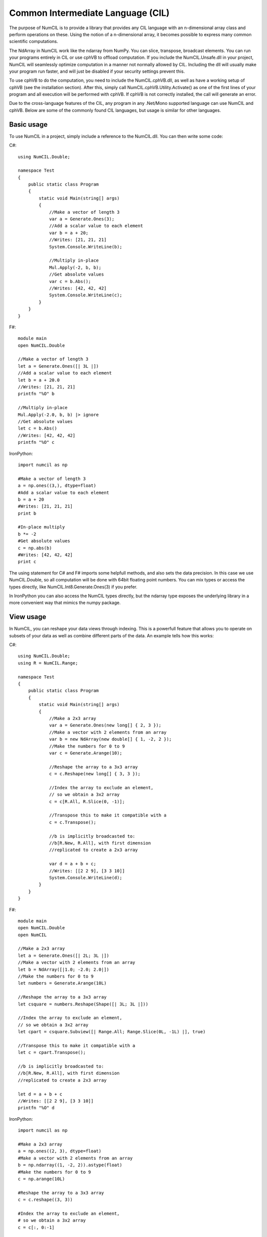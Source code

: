 Common Intermediate Language (CIL)
~~~~~~~~~~~~~~~~~~~~~~~~~~~~~~~~~~

The purpose of NumCIL is to provide a library that provides any CIL language with an n-dimensional array class and perform operations on these. Using the notion of a n-dimensional array, it becomes possible to express many common scientific computations.

The NdArray in NumCIL work like the ndarray from NumPy. You can slice, transpose, broadcast elements. You can run your programs entirely in CIL or use cphVB to offload computation. If you include the NumCIL.Unsafe.dll in your project, NumCIL will seamlessly optimize computation in a manner not normally allowed by CIL. Including the dll will usually make your program run faster, and will just be disabled if your security settings prevent this.

To use cphVB to do the computation, you need to include the NumCIL.cphVB.dll, as well as have a working setup of cphVB (see the installation section). After this, simply call NumCIL.cphVB.Utility.Activate() as one of the first lines of your program and all execution will be performed with cphVB. If cphVB is not correctly installed, the call will generate an error.

Due to the cross-language features of the CIL, any program in any .Net/Mono supported language can use NumCIL and cphVB. Below are some of the commonly found CIL languages, but usage is similar for other languages.

Basic usage
------------

To use NumCIL in a project, simply include a reference to the NumCIL.dll. You can then write some code:
	
C#::

    using NumCIL.Double;
    
    namespace Test
    {
        public static class Program
        {
            static void Main(string[] args)
            {
                //Make a vector of length 3
                var a = Generate.Ones(3);
                //Add a scalar value to each element
                var b = a + 20;
                //Writes: [21, 21, 21]
                System.Console.WriteLine(b);

                //Multiply in-place
                Mul.Apply(-2, b, b);
                //Get absolute values
                var c = b.Abs();
                //Writes: [42, 42, 42]
                System.Console.WriteLine(c);
            }
        }
    }
	

F#::

	module main
	open NumCIL.Double
	
	//Make a vector of length 3
	let a = Generate.Ones([| 3L |])
	//Add a scalar value to each element
	let b = a + 20.0
	//Writes: [21, 21, 21]
	printfn "%O" b
	
	//Multiply in-place
	Mul.Apply(-2.0, b, b) |> ignore
	//Get absolute values
	let c = b.Abs()
	//Writes: [42, 42, 42]
	printfn "%O" c
	
IronPython::

	import numcil as np
		
	#Make a vector of length 3
	a = np.ones((3,), dtype=float)
	#Add a scalar value to each element
	b = a + 20
	#Writes: [21, 21, 21]
	print b
	
	#In-place multiply
	b *= -2
	#Get absolute values
	c = np.abs(b)
	#Writes: [42, 42, 42]
	print c	


The using statement for C# and F# imports some helpfull methods, and also sets the data precision. In this case we use NumCIL.Double, so all computation will be done with 64bit floating point numbers. You can mix types or access the types directly, like NumCIL.Int8.Generate.Ones(3) if you prefer.

In IronPython you can also access the NumCIL types directly, but the ndarray type exposes the underlying library in a more convenient way that mimics the numpy package.


View usage
--------------

In NumCIL, you can reshape your data views through indexing. This is a powerfull feature that allows you to operate on subsets of your data as well as combine different parts of the data. An example tells how this works:

C#::

    using NumCIL.Double;
    using R = NumCIL.Range;
    
    namespace Test
    {
        public static class Program
        {
            static void Main(string[] args)
            {
                //Make a 2x3 array
                var a = Generate.Ones(new long[] { 2, 3 });
                //Make a vector with 2 elements from an array
                var b = new NdArray(new double[] { 1, -2, 2 });
                //Make the numbers for 0 to 9
                var c = Generate.Arange(10);
    
                //Reshape the array to a 3x3 array
                c = c.Reshape(new long[] { 3, 3 });
    
                //Index the array to exclude an element,
                // so we obtain a 3x2 array
                c = c[R.All, R.Slice(0, -1)];
    
                //Transpose this to make it compatible with a
                c = c.Transpose();
    
                //b is implicitly broadcasted to:
                //b[R.New, R.All], with first dimension
                //replicated to create a 2x3 array
    
                var d = a + b + c;
                //Writes: [[2 2 9], [3 3 10]]
                System.Console.WriteLine(d);
            }
        }
    }
	
F#::

	module main
	open NumCIL.Double
	open NumCIL
	
	//Make a 2x3 array
	let a = Generate.Ones([| 2L; 3L |])
	//Make a vector with 2 elements from an array
	let b = NdArray([|1.0; -2.0; 2.0|])
	//Make the numbers for 0 to 9
	let numbers = Generate.Arange(10L)
	
	//Reshape the array to a 3x3 array
	let csquare = numbers.Reshape(Shape([| 3L; 3L |]))
	
	//Index the array to exclude an element,
	// so we obtain a 3x2 array
	let cpart = csquare.Subview([| Range.All; Range.Slice(0L, -1L) |], true)
	
	//Transpose this to make it compatible with a
	let c = cpart.Transpose();
	
	//b is implicitly broadcasted to:
	//b[R.New, R.All], with first dimension
	//replicated to create a 2x3 array
	
	let d = a + b + c
	//Writes: [[2 2 9], [3 3 10]]
	printfn "%O" d

IronPython::

	import numcil as np
	
	#Make a 2x3 array
	a = np.ones((2, 3), dtype=float)
	#Make a vector with 2 elements from an array
	b = np.ndarray((1, -2, 2)).astype(float)
	#Make the numbers for 0 to 9
	c = np.arange(10L)
	
	#Reshape the array to a 3x3 array
	c = c.reshape((3, 3))
	
	#Index the array to exclude an element,
	# so we obtain a 3x2 array
	c = c[:, 0:-1]
	
	#Transpose this to make it compatible with a
	c = c.transpose()
	
	#b is implicitly broadcasted to:
	#b[R.New, R.All], with first dimension
	#replicated to create a 2x3 array
	
	d = a + b + c
	#Writes: [[2 2 9], [3 3 10]]
	print d

